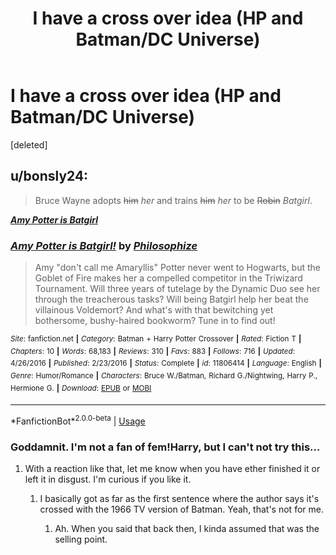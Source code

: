 #+TITLE: I have a cross over idea (HP and Batman/DC Universe)

* I have a cross over idea (HP and Batman/DC Universe)
:PROPERTIES:
:Score: 1
:DateUnix: 1566768577.0
:DateShort: 2019-Aug-26
:FlairText: Prompt
:END:
[deleted]


** u/bonsly24:
#+begin_quote
  Bruce Wayne adopts +him+ /her/ and trains +him+ /her/ to be +Robin+ /Batgirl/.
#+end_quote

*/[[https://www.fanfiction.net/s/11806414/1/][Amy Potter is Batgirl]]/*
:PROPERTIES:
:Author: bonsly24
:Score: 3
:DateUnix: 1566773077.0
:DateShort: 2019-Aug-26
:END:

*** [[https://www.fanfiction.net/s/11806414/1/][*/Amy Potter is Batgirl!/*]] by [[https://www.fanfiction.net/u/4752228/Philosophize][/Philosophize/]]

#+begin_quote
  Amy "don't call me Amaryllis" Potter never went to Hogwarts, but the Goblet of Fire makes her a compelled competitor in the Triwizard Tournament. Will three years of tutelage by the Dynamic Duo see her through the treacherous tasks? Will being Batgirl help her beat the villainous Voldemort? And what's with that bewitching yet bothersome, bushy-haired bookworm? Tune in to find out!
#+end_quote

^{/Site/:} ^{fanfiction.net} ^{*|*} ^{/Category/:} ^{Batman} ^{+} ^{Harry} ^{Potter} ^{Crossover} ^{*|*} ^{/Rated/:} ^{Fiction} ^{T} ^{*|*} ^{/Chapters/:} ^{10} ^{*|*} ^{/Words/:} ^{68,183} ^{*|*} ^{/Reviews/:} ^{310} ^{*|*} ^{/Favs/:} ^{883} ^{*|*} ^{/Follows/:} ^{716} ^{*|*} ^{/Updated/:} ^{4/26/2016} ^{*|*} ^{/Published/:} ^{2/23/2016} ^{*|*} ^{/Status/:} ^{Complete} ^{*|*} ^{/id/:} ^{11806414} ^{*|*} ^{/Language/:} ^{English} ^{*|*} ^{/Genre/:} ^{Humor/Romance} ^{*|*} ^{/Characters/:} ^{Bruce} ^{W./Batman,} ^{Richard} ^{G./Nightwing,} ^{Harry} ^{P.,} ^{Hermione} ^{G.} ^{*|*} ^{/Download/:} ^{[[http://www.ff2ebook.com/old/ffn-bot/index.php?id=11806414&source=ff&filetype=epub][EPUB]]} ^{or} ^{[[http://www.ff2ebook.com/old/ffn-bot/index.php?id=11806414&source=ff&filetype=mobi][MOBI]]}

--------------

*FanfictionBot*^{2.0.0-beta} | [[https://github.com/tusing/reddit-ffn-bot/wiki/Usage][Usage]]
:PROPERTIES:
:Author: FanfictionBot
:Score: 3
:DateUnix: 1566773151.0
:DateShort: 2019-Aug-26
:END:


*** Goddamnit. I'm not a fan of fem!Harry, but I can't not try this...
:PROPERTIES:
:Author: TheVoteMote
:Score: 3
:DateUnix: 1566809117.0
:DateShort: 2019-Aug-26
:END:

**** With a reaction like that, let me know when you have ether finished it or left it in disgust. I'm curious if you like it.
:PROPERTIES:
:Author: bonsly24
:Score: 1
:DateUnix: 1566849553.0
:DateShort: 2019-Aug-27
:END:

***** I basically got as far as the first sentence where the author says it's crossed with the 1966 TV version of Batman. Yeah, that's not for me.
:PROPERTIES:
:Author: TheVoteMote
:Score: 2
:DateUnix: 1570626082.0
:DateShort: 2019-Oct-09
:END:

****** Ah. When you said that back then, I kinda assumed that was the selling point.
:PROPERTIES:
:Author: bonsly24
:Score: 1
:DateUnix: 1570642332.0
:DateShort: 2019-Oct-09
:END:
